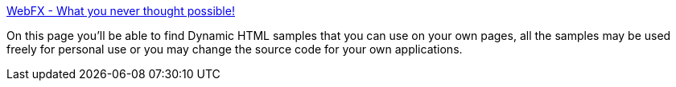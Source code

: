 :jbake-type: post
:jbake-status: published
:jbake-title: WebFX - What you never thought possible!
:jbake-tags: web,javascript,langage,library,programming,expérience,tutorial,dhtml,_mois_avr.,_année_2005
:jbake-date: 2005-04-01
:jbake-depth: ../
:jbake-uri: shaarli/1112360513000.adoc
:jbake-source: https://nicolas-delsaux.hd.free.fr/Shaarli?searchterm=http%3A%2F%2Fwebfx.eae.net%2F&searchtags=web+javascript+langage+library+programming+exp%C3%A9rience+tutorial+dhtml+_mois_avr.+_ann%C3%A9e_2005
:jbake-style: shaarli

http://webfx.eae.net/[WebFX - What you never thought possible!]

On this page you'll be able to find Dynamic HTML samples that you can use on your own pages, all the samples may be used freely for personal use or you may change the source code for your own applications.

